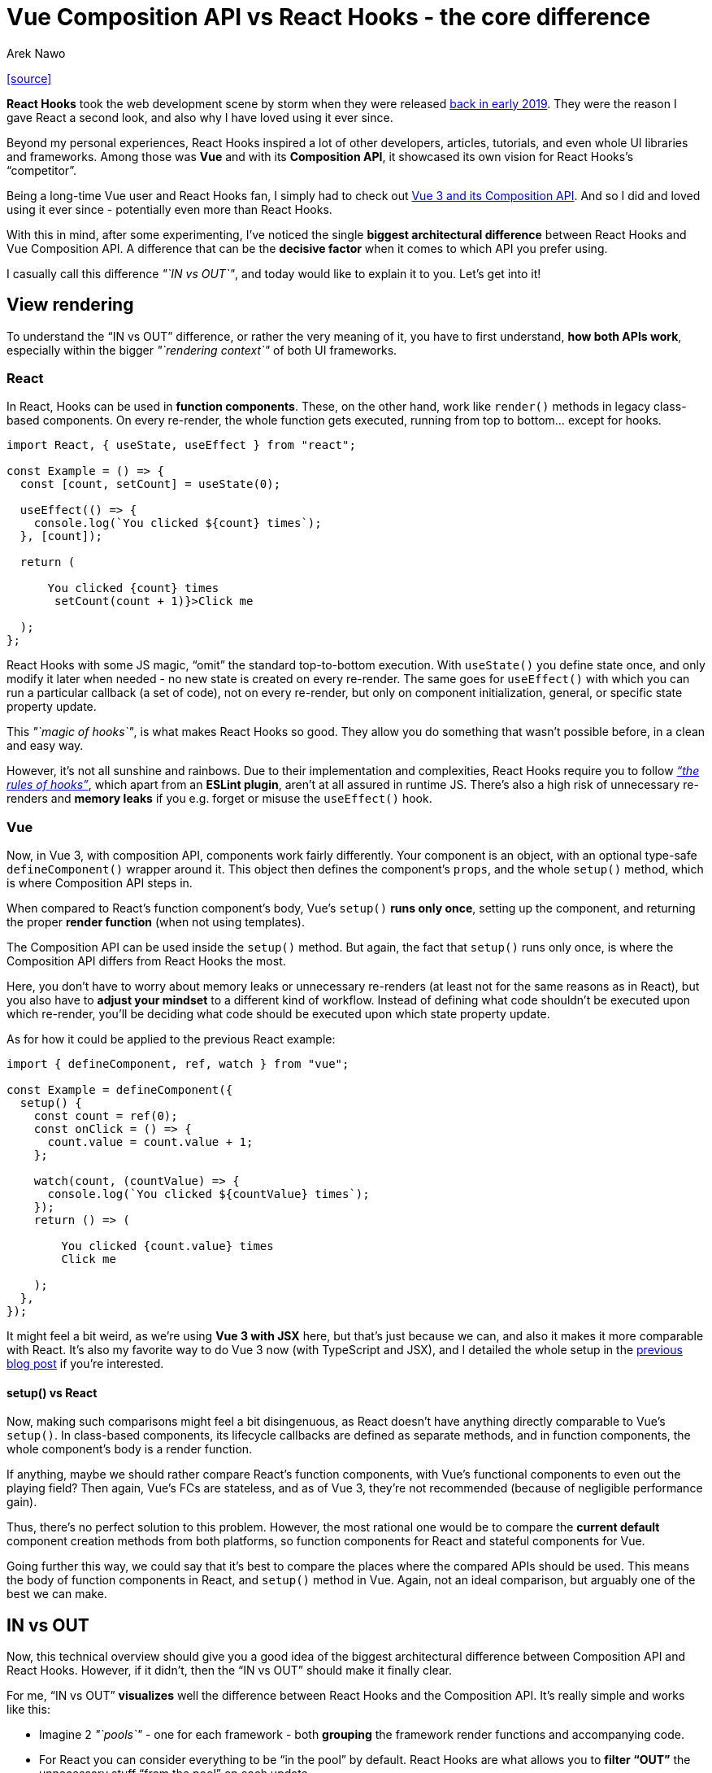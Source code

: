 = Vue Composition API vs React Hooks - the core difference
:author: Arek Nawo
:date: 05 May 2021
:url: https://areknawo.com/vue-composition-api-vs-react-hooks-the-core-difference/

{url}[[source\]]

*React Hooks* took the web development scene by storm when they were released https://reactjs.org/blog/2019/02/06/react-v16.8.0.html[back in early 2019]. They were the reason I gave React a second look, and also why I have loved using it ever since.

Beyond my personal experiences, React Hooks inspired a lot of other  developers, articles, tutorials, and even whole UI libraries and  frameworks. Among those was *Vue* and with its *Composition API*, it showcased its own vision for React Hooks's "`competitor`".

Being a long-time Vue user and React Hooks fan, I simply had to check out https://v3.vuejs.org/guide/composition-api-introduction.html[Vue 3 and its Composition API]. And so I did and loved using it ever since - potentially even more than React Hooks.

With this in mind, after some experimenting, I've noticed the single *biggest architectural difference* between React Hooks and Vue Composition API. A difference that can be the *decisive factor* when it comes to which API you prefer using.

I casually call this difference _"`IN vs OUT`"_, and today would like to explain it to you. Let's get into it!

== View rendering

To understand the "`IN vs OUT`" difference, or rather the very meaning of it, you have to first understand, *how both APIs work*, especially within the bigger _"`rendering context`"_ of both UI frameworks.

=== React

In React, Hooks can be used in *function components*. These, on the other hand, work like `render()` methods in legacy class-based components. On every re-render, the whole function gets executed, running from top to bottom... except for hooks.

----
import React, { useState, useEffect } from "react";

const Example = () => {
  const [count, setCount] = useState(0);

  useEffect(() => {
    console.log(`You clicked ${count} times`);
  }, [count]);

  return (

      You clicked {count} times
       setCount(count + 1)}>Click me

  );
};
----

React Hooks with some JS magic, "`omit`" the standard top-to-bottom execution. With `useState()` you define state once, and only modify it later when needed - no new state is created on every re-render. The same goes for `useEffect()` with which you can run a particular callback (a set of code), not on  every re-render, but only on component initialization, general, or  specific state property update.

This _"`magic of hooks`"_, is what makes React Hooks so good. They allow you do something that wasn't possible before, in a clean and easy way.

However, it's not all sunshine and rainbows. Due to their implementation and complexities, React Hooks require you to follow _https://reactjs.org/docs/hooks-rules.html["`the rules of hooks`"]_, which apart from an *ESLint plugin*, aren't at all assured in runtime JS. There's also a high risk of unnecessary re-renders and *memory leaks* if you e.g. forget or misuse the `useEffect()` hook.

=== Vue

Now, in Vue 3, with composition API, components work fairly  differently. Your component is an object, with an optional type-safe `defineComponent()` wrapper around it. This object then defines the component's `props`, and the whole `setup()` method, which is where Composition API steps in.

When compared to React's function component's body, Vue's `setup()` *runs only once*, setting up the component, and returning the proper *render function* (when not using templates).

The Composition API can be used inside the `setup()` method. But again, the fact that `setup()` runs only once, is where the Composition API differs from React Hooks the most.

Here, you don't have to worry about memory leaks or unnecessary  re-renders (at least not for the same reasons as in React), but you also have to *adjust your mindset* to a different kind of  workflow. Instead of defining what code shouldn't be executed upon which re-render, you'll be deciding what code should be executed upon which  state property update.

As for how it could be applied to the previous React example:

----
import { defineComponent, ref, watch } from "vue";

const Example = defineComponent({
  setup() {
    const count = ref(0);
    const onClick = () => {
      count.value = count.value + 1;
    };

    watch(count, (countValue) => {
      console.log(`You clicked ${countValue} times`);
    });
    return () => (

        You clicked {count.value} times
        Click me

    );
  },
});
----

It might feel a bit weird, as we're using *Vue 3 with JSX* here, but that's just because we can, and also it makes it more  comparable with React. It's also my favorite way to do Vue 3 now (with  TypeScript and JSX), and I detailed the whole setup in the https://areknawo.com/vue-with-tsx-the-perfect-duo/[previous blog post] if you're interested.

==== setup() vs React

Now, making such comparisons might feel a bit disingenuous, as React doesn't have anything directly comparable to Vue's `setup()`. In class-based components, its lifecycle callbacks are defined as  separate methods, and in function components, the whole component's body is a render function.

If anything, maybe we should rather compare React's function  components, with Vue's functional components to even out the playing  field? Then again, Vue's FCs are stateless, and as of Vue 3, they're not recommended (because of negligible performance gain).

Thus, there's no perfect solution to this problem. However, the most rational one would be to compare the *current default* component creation methods from both platforms, so function components for React and stateful components for Vue.

Going further this way, we could say that it's best to compare the  places where the compared APIs should be used. This means the body of  function components in React, and `setup()` method in Vue. Again, not an ideal comparison, but arguably one of the best we can make.

== IN vs OUT

Now, this technical overview should give you a good idea of the  biggest architectural difference between Composition API and React  Hooks. However, if it didn't, then the "`IN vs OUT`" should make it  finally clear.

For me, "`IN vs OUT`" *visualizes* well the difference between React Hooks and the Composition API. It's really simple and works like this:

* Imagine 2 _"`pools`"_ - one for each framework - both *grouping* the framework render functions and accompanying code.
* For React you can consider everything to be "`in the pool`" by default. React Hooks are what allows you to *filter "`OUT`"* the unnecessary stuff "`from the pool`" on each update.
* As for Vue, it works the opposite way. You start with only the  render function in the pool and use the Composition API to add new stuff to it on each update.

So, *Vue Composition API* makes stuff _"`IN`"_ and *React Hooks* - _"`OUT`"_. Simple to remember, very visual, and creative.

== Bottom line

I hope this quick explanation - whether from the technical or visual  side, helped you understand the core difference between both APIs  better. Who knows, maybe it even made you consider switching to another  framework? Let me know of your React Hooks and Vue Composition API  experiences, and what do you think of my "`IN vs OUT`" comparison in the *comments below*!

As always, for more web development goodness, both creative and technical, *follow me* on https://twitter.com/areknawo[Twitter], https://www.facebook.com/areknawoblog[Facebook], and through link:about:reader?url=https%3A%2F%2Fareknawo.com%2Fvue-composition-api-vs-react-hooks-the-core-difference%2F#newsletter[my newsletter]. Thanks for reading and happy coding!
